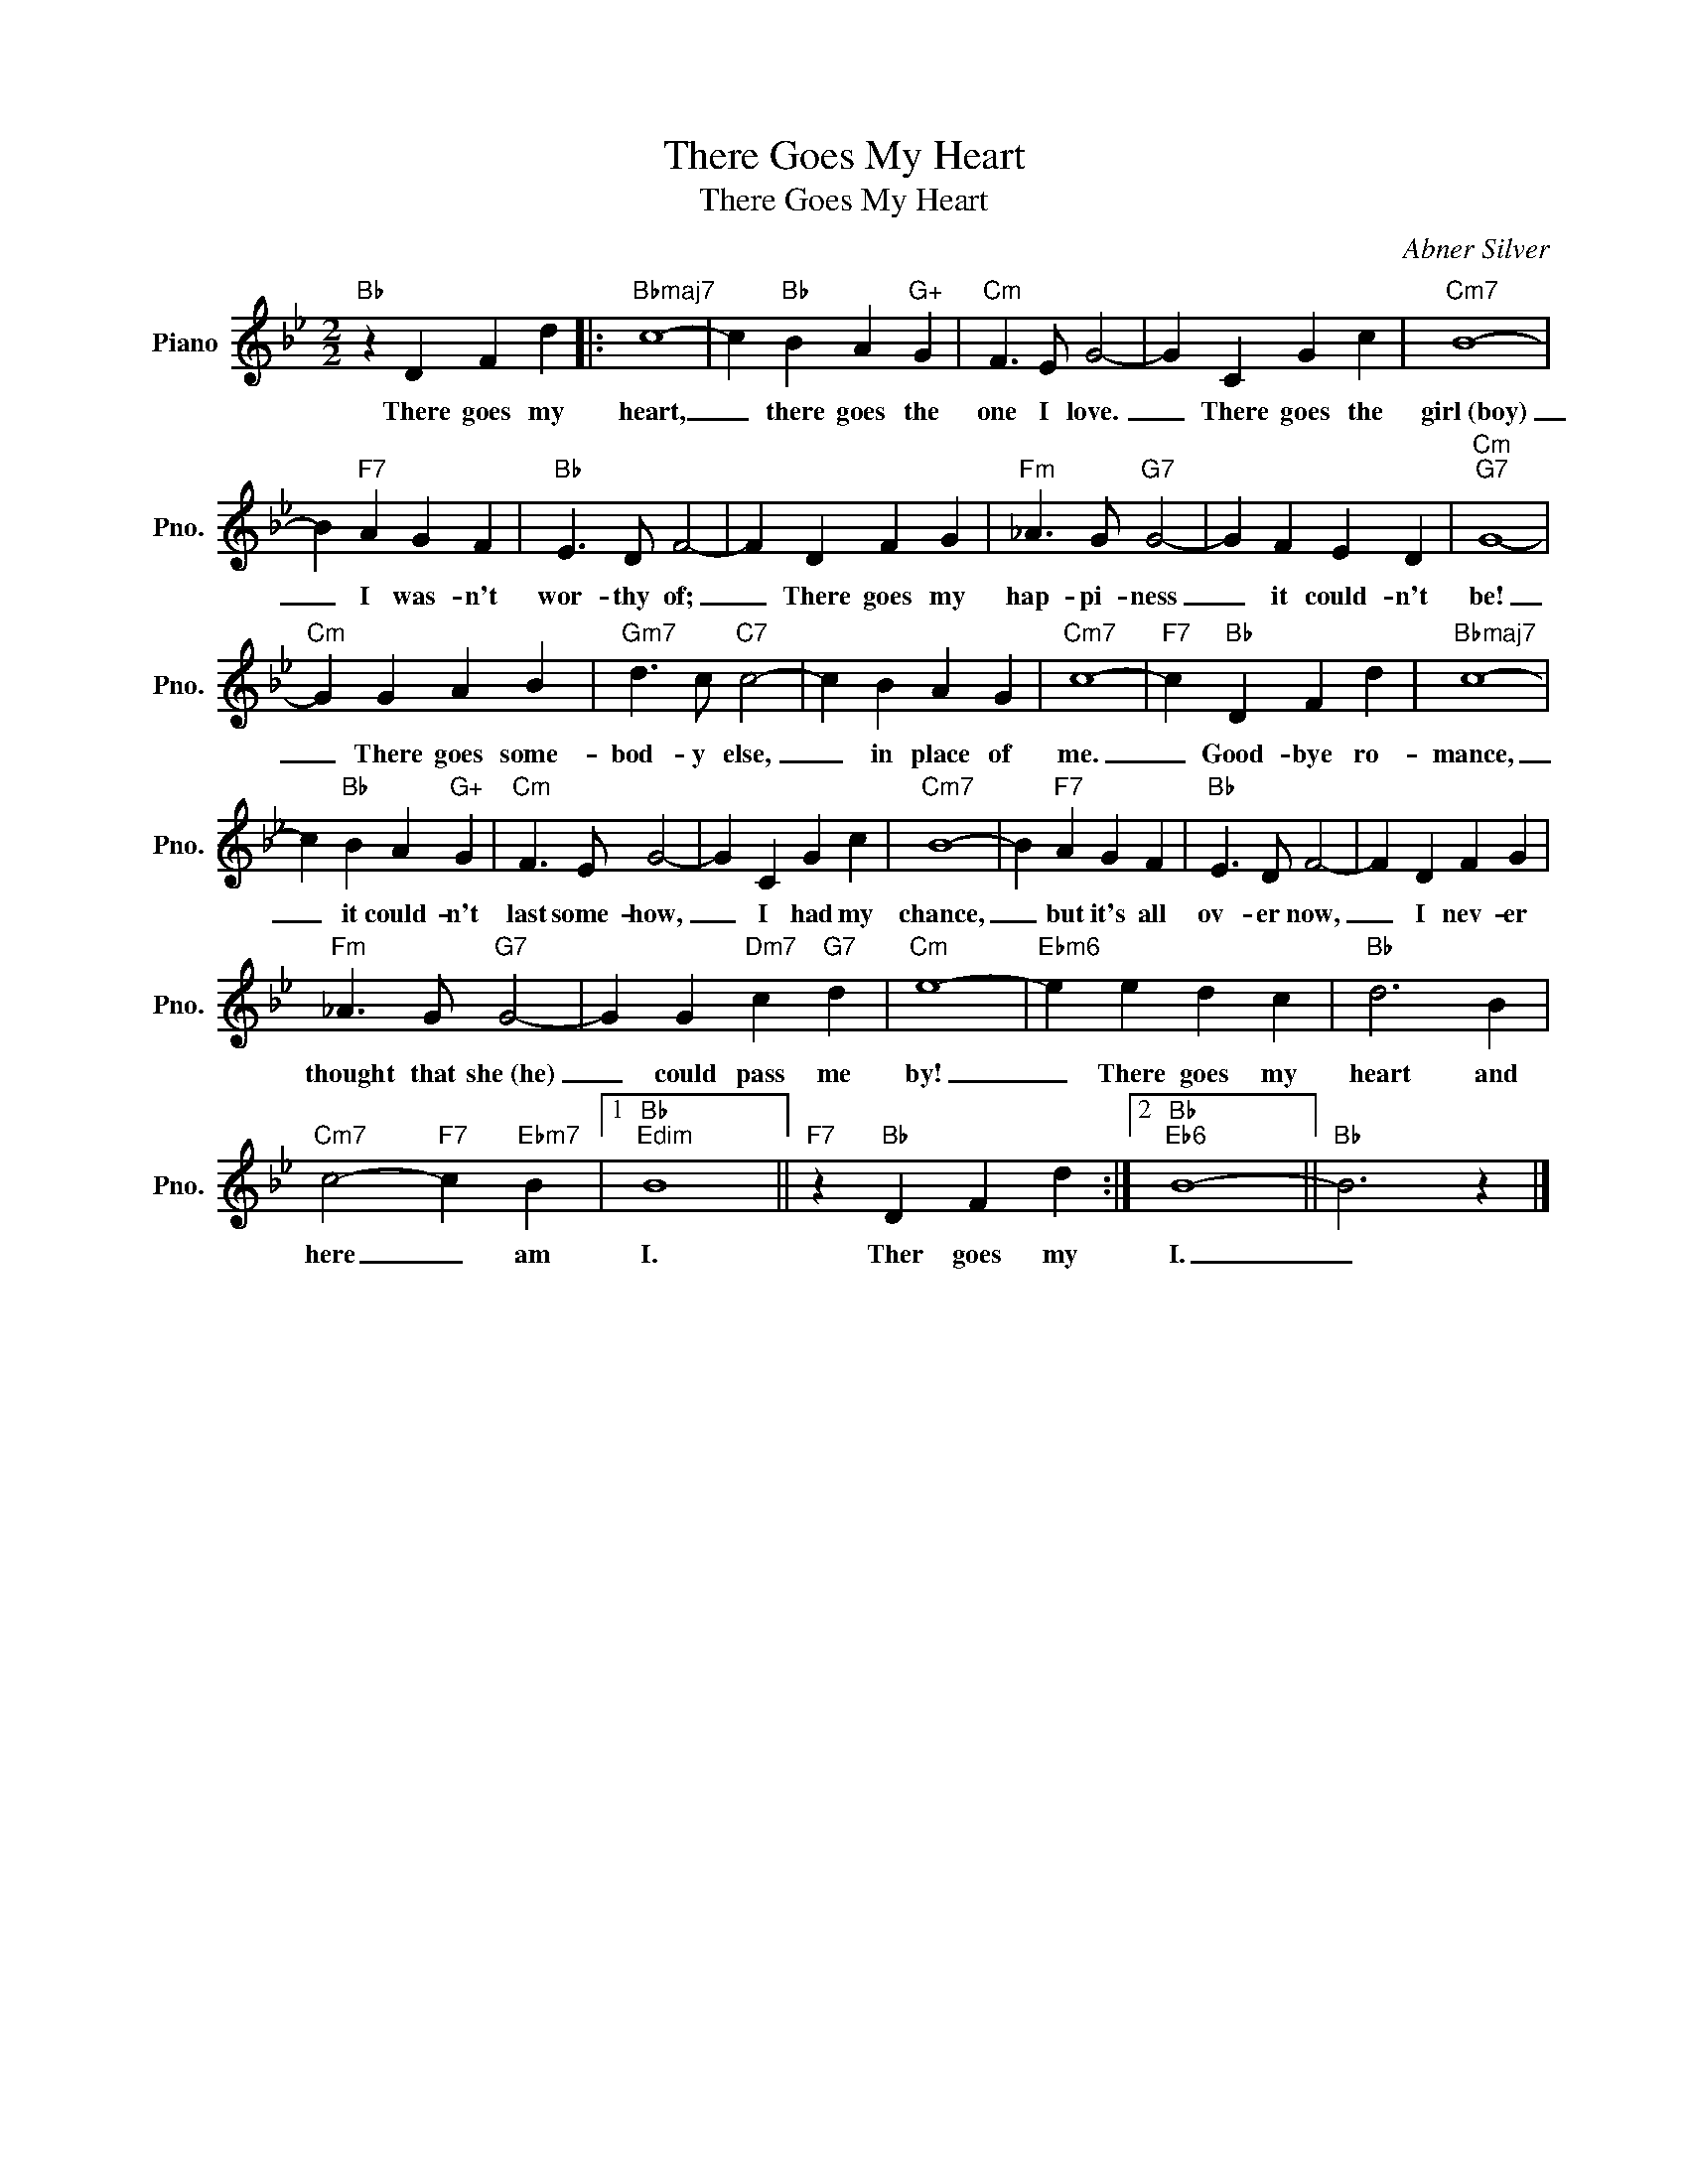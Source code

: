 X:1
T:There Goes My Heart
T:There Goes My Heart
C:Abner Silver
Z:All Rights Reserved
L:1/4
M:2/2
K:Bb
V:1 treble nm="Piano" snm="Pno."
%%MIDI program 0
V:1
"Bb" z D F d |:"Bbmaj7" c4- | c"Bb" B A"G+" G |"Cm" F3/2 E/ G2- | G C G c |"Cm7" B4- | %6
w: There goes my|heart,|_ there goes the|one I love.|_ There goes the|girl~(boy)|
 B"F7" A G F |"Bb" E3/2 D/ F2- | F D F G |"Fm" _A3/2 G/"G7" G2- | G F E D |"Cm""G7" G4- | %12
w: _ I was- n't|wor- thy of;|_ There goes my|hap- pi- ness|_ it could- n't|be!|
"Cm" G G A B |"Gm7" d3/2 c/"C7" c2- | c B A G |"Cm7" c4- |"F7" c"Bb" D F d |"Bbmaj7" c4- | %18
w: _ There goes some-|bod- y else,|_ in place of|me.|_ Good- bye ro-|mance,|
 c"Bb" B A"G+" G |"Cm" F3/2 E/ G2- | G C G c |"Cm7" B4- | B"F7" A G F |"Bb" E3/2 D/ F2- | F D F G | %25
w: _ it could- n't|last some- how,|_ I had my|chance,|_ but it's all|ov- er now,|_ I nev- er|
"Fm" _A3/2 G/"G7" G2- | G G"Dm7" c"G7" d |"Cm" e4- |"Ebm6" e e d c |"Bb" d3 B | %30
w: thought that she~(he)|_ could pass me|by!|_ There goes my|heart and|
"Cm7" c2-"F7" c"Ebm7" B |1"Bb""Edim" B4 ||"F7" z"Bb" D F d :|2"Bb""Eb6" B4- ||"Bb" B3 z |] %35
w: here _ am|I.|Ther goes my|I.|_|

